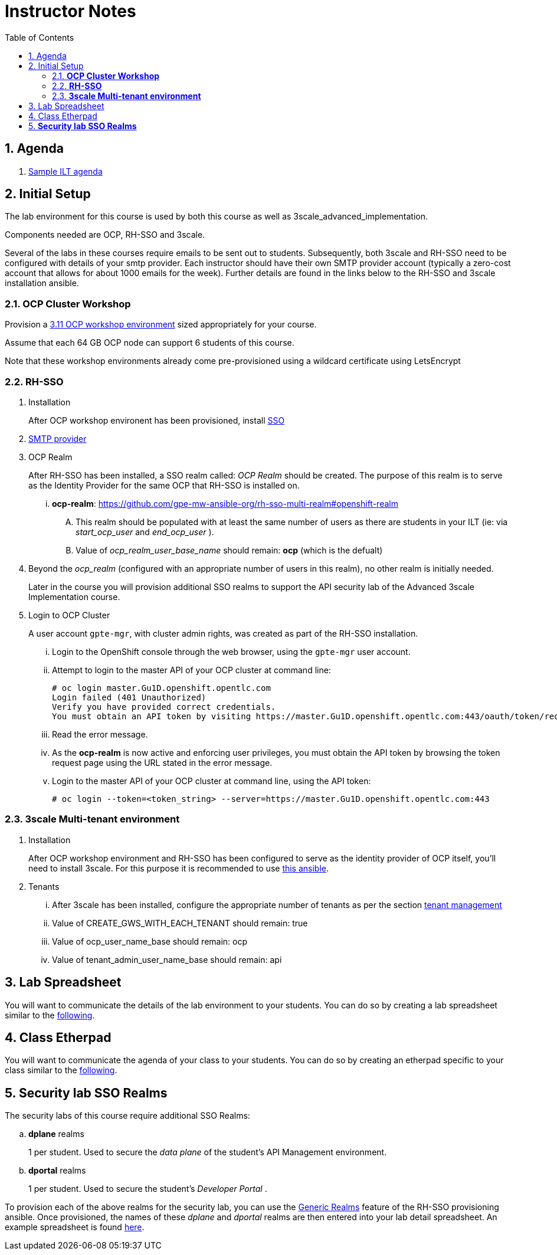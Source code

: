 :scrollbar:
:data-uri:
:toc2:
:linkattrs:

= Instructor Notes

:numbered:

== Agenda
. link:https://etherpad.net/p/3scale_Feb_4_2019[Sample ILT agenda]

== Initial Setup
The lab environment for this course is used by both this course as well as 3scale_advanced_implementation.

Components needed are OCP, RH-SSO and 3scale.

Several of the labs in these courses require emails to be sent out to students.
Subsequently, both 3scale and RH-SSO need to be configured with details of your smtp provider.
Each instructor should have their own SMTP provider account (typically a zero-cost account that allows for about 1000 emails for the week).
Further details are found in the links below to the RH-SSO and 3scale installation ansible.

===  *OCP Cluster Workshop*

Provision a link:https://github.com/redhat-gpe/mw_docs/blob/master/ocp_cluster_workshop.adoc[3.11 OCP workshop environment] sized appropriately for your course.

Assume that each 64 GB OCP node can support 6 students of this course.

Note that these workshop environments already come pre-provisioned using a wildcard certificate using LetsEncrypt

===  *RH-SSO*

 . Installation
+
After OCP workshop environent has been provisioned, install link:https://galaxy.ansible.com/gpe_mw_ansible/rh_sso_multi_realm[SSO]

 . link:https://github.com/gpe-mw-ansible-org/rh-sso-multi-realm#smtp-providers[SMTP provider]

 . OCP Realm
+
After RH-SSO has been installed, a SSO realm called: _OCP Realm_ should be created.
The purpose of this realm is to serve as the Identity Provider for the same OCP that RH-SSO is installed on.

... *ocp-realm*: https://github.com/gpe-mw-ansible-org/rh-sso-multi-realm#openshift-realm
.... This realm should be populated with at least the same number of users as there are students in your ILT (ie: via _start_ocp_user_ and _end_ocp_user_ ).
.... Value of _ocp_realm_user_base_name_ should remain:  *ocp*  (which is the defualt)

. Beyond the _ocp_realm_ (configured with an appropriate number of users in this realm), no other realm is initially needed.
+
Later in the course you will provision additional SSO realms to support the API security lab of the Advanced 3scale Implementation course.

 . Login to OCP Cluster
+
A user account `gpte-mgr`, with cluster admin rights, was created as part of the RH-SSO installation.

... Login to the OpenShift console through the web browser, using the `gpte-mgr` user account.
... Attempt to login to the master API of your OCP cluster at command line:
+
----
# oc login master.Gu1D.openshift.opentlc.com
Login failed (401 Unauthorized)
Verify you have provided correct credentials.
You must obtain an API token by visiting https://master.Gu1D.openshift.opentlc.com:443/oauth/token/request
----
+
... Read the error message.
... As the *ocp-realm* is now active and enforcing user privileges, you must obtain the API token by browsing the token request page using the URL stated in the error message.
... Login to the master API of your OCP cluster at command line, using the API token:
+
----
# oc login --token=<token_string> --server=https://master.Gu1D.openshift.opentlc.com:443
----


===  *3scale Multi-tenant environment*

. Installation
+
After OCP workshop environment and RH-SSO has been configured to serve as the identity provider of OCP itself, you'll need to install 3scale.
For this purpose it is recommended to use link:https://github.com/gpe-mw-ansible-org/3scale_multitenant/blob/master/README.adoc[this ansible].

. Tenants

... After 3scale has been installed, configure the appropriate number of tenants as per the section link:https://github.com/gpe-mw-ansible-org/3scale_multitenant/blob/master/README.adoc#tenant-management[tenant management]
... Value of CREATE_GWS_WITH_EACH_TENANT should remain: true
... Value of ocp_user_name_base should remain: ocp
... Value of tenant_admin_user_name_base should remain: api


== Lab Spreadsheet
You will want to communicate the details of the lab environment to your students.
You can do so by creating a lab spreadsheet similar to the link:https://docs.google.com/spreadsheets/d/1-Ud5zOFfjjcLFZZOwLzfPeKkFNBdJb3mhOWNq1g3unk/edit#gid=959461386[following].

== Class Etherpad
You will want to communicate the agenda of your class to your students.
You can do so by creating an etherpad specific to your class similar to the link:https://etherpad.net/p/3scale_Jul_8_2019[following].


==  *Security lab SSO Realms*

The security labs of this course require additional SSO Realms:

.. *dplane* realms
+
1 per student.  Used to secure the _data plane_ of the student's API Management environment.

.. *dportal* realms
+
1 per student.  Used to secure the student's _Developer Portal_ .

To provision each of the above realms for the security lab, you can use the link:https://github.com/gpe-mw-ansible-org/rh-sso-multi-realm/blob/master/README.adoc#generic-realms[Generic Realms] feature of the RH-SSO provisioning ansible.
Once provisioned, the names of these _dplane_ and _dportal_ realms are then entered into your lab detail spreadsheet.  An example spreadsheet is found link:https://docs.google.com/spreadsheets/d/1-Ud5zOFfjjcLFZZOwLzfPeKkFNBdJb3mhOWNq1g3unk/edit#gid=959461386[here].
